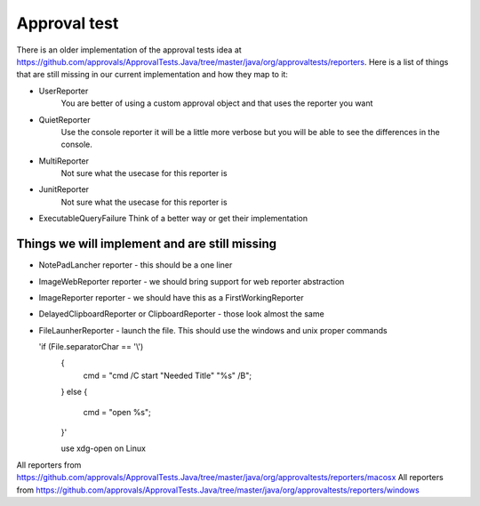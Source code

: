 Approval test
============
There is an older implementation of the approval tests idea at https://github.com/approvals/ApprovalTests.Java/tree/master/java/org/approvaltests/reporters. Here is a list of things that are still missing in our current implementation and how they map to it:

* UserReporter
    You are better of using a custom approval object and that uses the reporter you want

* QuietReporter
    Use the console reporter it will be a little more verbose but you will be able to see the differences in the console.

* MultiReporter
    Not sure what the usecase for this reporter is

* JunitReporter
    Not sure what the usecase for this reporter is

* ExecutableQueryFailure
  Think of a better way or get their implementation

Things we will implement and are still missing
^^^^^^^^^^^^^^^^^^^^^^^^^^^^^^^^^^^^^^^^^^^^^^
* NotePadLancher reporter - this should be a one liner
* ImageWebReporter reporter - we should bring support for web reporter abstraction
* ImageReporter reporter - we should have this as a FirstWorkingReporter
* DelayedClipboardReporter or ClipboardReporter - those look almost the same
* FileLaunherReporter - launch the file. This should use the windows and unix proper commands
  
  'if (File.separatorChar == '\\')
    {
      cmd = "cmd /C start \"Needed Title\" \"%s\" /B";
    }
    else
    {
      cmd = "open %s";
    }'

    use xdg-open on Linux

All reporters from https://github.com/approvals/ApprovalTests.Java/tree/master/java/org/approvaltests/reporters/macosx
All reporters from https://github.com/approvals/ApprovalTests.Java/tree/master/java/org/approvaltests/reporters/windows
